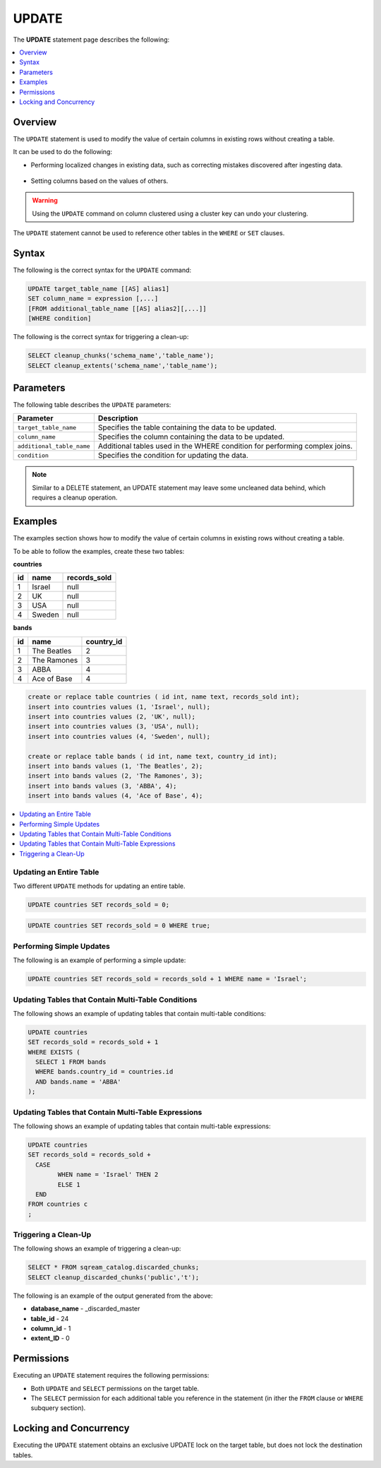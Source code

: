 .. _update:

**********************
UPDATE
**********************
The **UPDATE** statement page describes the following:

.. |icon-new_2022.1| image:: /_static/images/new_2022.1.png
   :align: middle
   :width: 110

.. contents::
   :local:
   :depth: 1

Overview
==========
The ``UPDATE`` statement is used to modify the value of certain columns in existing rows without creating a table.

It can be used to do the following:

* Performing localized changes in existing data, such as correcting mistakes discovered after ingesting data.

   ::

* Setting columns based on the values of others.

.. warning:: Using the ``UPDATE`` command on column clustered using a cluster key can undo your clustering.

The ``UPDATE`` statement cannot be used to reference other tables in the ``WHERE`` or ``SET`` clauses.

Syntax
==========
The following is the correct syntax for the ``UPDATE`` command:

.. code-block:: postgres
 
	UPDATE target_table_name [[AS] alias1]
	SET column_name = expression [,...]
	[FROM additional_table_name [[AS] alias2][,...]]
	[WHERE condition]
  
The following is the correct syntax for triggering a clean-up:

.. code-block:: postgres

   SELECT cleanup_chunks('schema_name','table_name');
   SELECT cleanup_extents('schema_name','table_name');
   
Parameters
============
The following table describes the ``UPDATE`` parameters:

.. list-table:: 
   :widths: auto
   :header-rows: 1
   
   * - Parameter
     - Description
   * - ``target_table_name``
     - Specifies the table containing the data to be updated.
   * - ``column_name``
     - Specifies the column containing the data to be updated.
   * - ``additional_table_name``
     - Additional tables used in the WHERE condition for performing complex joins.
   * - ``condition``
     - Specifies the condition for updating the data.
	 
.. note:: Similar to a DELETE statement, an UPDATE statement may leave some uncleaned data behind, which requires a cleanup operation.

Examples
===========

The examples section shows how to modify the value of certain columns in existing rows without creating a table.

To be able to follow the examples, create these two tables:

**countries**

+----+--------+--------------+	
| id | name   | records_sold |
+====+========+==============+
| 1  | Israel | null         |
+----+--------+--------------+
| 2  | UK     | null         |
+----+--------+--------------+
| 3  | USA    | null         |
+----+--------+--------------+
| 4  | Sweden | null         |
+----+--------+--------------+

**bands**

+----+-------------+------------+
| id | name        | country_id |
+====+=============+============+
| 1  | The Beatles | 2          |
+----+-------------+------------+
| 2  | The Ramones | 3          |
+----+-------------+------------+
| 3  | ABBA        | 4          |
+----+-------------+------------+
| 4  | Ace of Base | 4          |
+----+-------------+------------+

.. code-block:: postgres

	create or replace table countries ( id int, name text, records_sold int); 
	insert into countries values (1, 'Israel', null); 
	insert into countries values (2, 'UK', null); 
	insert into countries values (3, 'USA', null); 
	insert into countries values (4, 'Sweden', null); 
   
	create or replace table bands ( id int, name text, country_id int); 
	insert into bands values (1, 'The Beatles', 2); 
	insert into bands values (2, 'The Ramones', 3); 
	insert into bands values (3, 'ABBA', 4); 
	insert into bands values (4, 'Ace of Base', 4); 
	
	

.. contents::
   :local:
   :depth: 1

Updating an Entire Table
-----------------

Two different ``UPDATE`` methods for updating an entire table.

.. code-block:: postgres

   UPDATE countries SET records_sold = 0;
   
.. code-block:: postgres

   UPDATE countries SET records_sold = 0 WHERE true;


Performing Simple Updates
-----------------
The following is an example of performing a simple update:

.. code-block:: postgres

    UPDATE countries SET records_sold = records_sold + 1 WHERE name = 'Israel';

Updating Tables that Contain Multi-Table Conditions
-----------------
The following shows an example of updating tables that contain multi-table conditions:

.. code-block:: postgres

	UPDATE countries
	SET records_sold = records_sold + 1
	WHERE EXISTS (
	  SELECT 1 FROM bands
	  WHERE bands.country_id = countries.id
	  AND bands.name = 'ABBA'
	);


Updating Tables that Contain Multi-Table Expressions
-----------------
The following shows an example of updating tables that contain multi-table expressions:

.. code-block:: postgres

	UPDATE countries
	SET records_sold = records_sold +
	  CASE
		WHEN name = 'Israel' THEN 2
		ELSE 1
	  END
	FROM countries c  
	;
 

Triggering a Clean-Up
---------------------------------------
The following shows an example of triggering a clean-up:

.. code-block:: psql

   SELECT * FROM sqream_catalog.discarded_chunks;
   SELECT cleanup_discarded_chunks('public','t'); 

The following is an example of the output generated from the above:

* **database_name** - _discarded_master
* **table_id** - 24
* **column_id** - 1
* **extent_ID** - 0
   
Permissions
=============
Executing an ``UPDATE`` statement requires the following permissions:

* Both ``UPDATE`` and ``SELECT`` permissions on the target table.
* The ``SELECT`` permission for each additional table you reference in the statement (in ither the ``FROM`` clause or ``WHERE`` subquery section).

Locking and Concurrency
=============
Executing the ``UPDATE`` statement obtains an exclusive UPDATE lock on the target table, but does not lock the destination tables.
